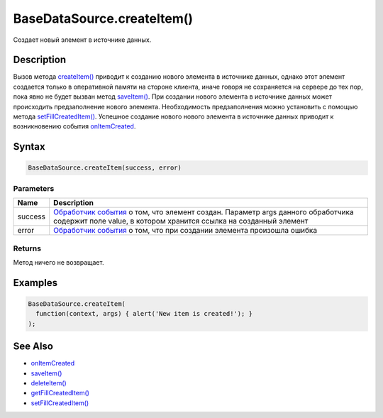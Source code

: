 BaseDataSource.createItem()
===========================

Создает новый элемент в источнике данных.

Description
-----------

Вызов метода `createItem() <../BaseDataSource.createItem.html>`__ приводит к
созданию нового элемента в источнике данных, однако этот элемент
создается только в оперативной памяти на стороне клиента, иначе говоря
не сохраняется на сервере до тех пор, пока явно не будет вызван метод
`saveItem() <../BaseDataSource.saveItem.html>`__. При создании нового
элемента в источнике данных может происходить предзаполнение нового
элемента. Необходимость предзаполнения можно установить с помощью метода
`setFillCreatedItem() <../BaseDataSource.setFillCreatedItem.html>`__.
Успешное создание нового нового элемента в источнике данных приводит к
возникновению события
`onItemCreated <../BaseDataSource.onItemCreated.html>`__.

Syntax
------

.. code:: js

    BaseDataSource.createItem(success, error)

Parameters
~~~~~~~~~~

.. list-table::
   :header-rows: 1

   * - Name
     - Description
   * - success
     - `Обработчик события <../../../Script/>`__ о том, что элемент создан. Параметр args данного обработчика содержит поле value, в котором хранится ссылка на созданный элемент
   * - error
     - `Обработчик события <../../../Script/>`__ о том, что при создании элемента произошла ошибка


Returns
~~~~~~~

Метод ничего не возвращает.

Examples
--------

.. code:: js

    BaseDataSource.createItem(
      function(context, args) { alert('New item is created!'); }
    );

See Also
--------

-  `onItemCreated <../BaseDataSource.onItemCreated.html>`__
-  `saveItem() <../BaseDataSource.saveItem.html>`__
-  `deleteItem() <../BaseDataSource.deleteItem.html>`__
-  `getFillCreatedItem() <../BaseDataSource.getFillCreatedItem.html>`__
-  `setFillCreatedItem() <../BaseDataSource.setFillCreatedItem.html>`__
